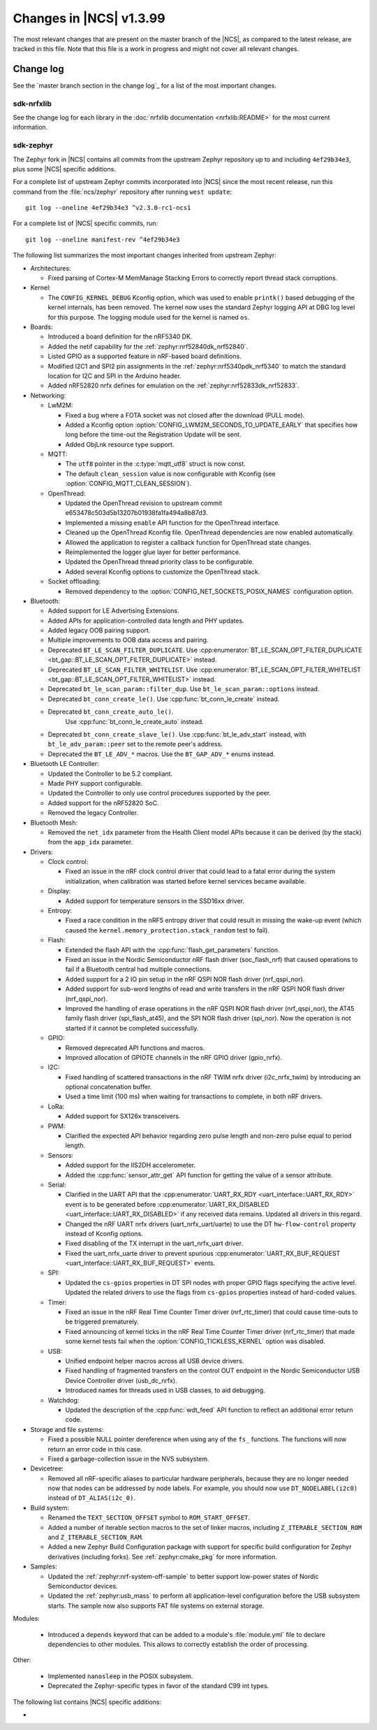 .. _ncs_release_notes_latest:

Changes in |NCS| v1.3.99
########################

The most relevant changes that are present on the master branch of the |NCS|, as compared to the latest release, are tracked in this file.
Note that this file is a work in progress and might not cover all relevant changes.


Change log
**********

See the `master branch section in the change log`_ for a list of the most important changes.

sdk-nrfxlib
===========

See the change log for each library in the :doc:`nrfxlib documentation <nrfxlib:README>` for the most current information.

sdk-zephyr
==========

.. NOTE TO MAINTAINERS: The latest Zephyr commit appears in multiple places; make sure you update them all.

The Zephyr fork in |NCS| contains all commits from the upstream Zephyr repository up to and including ``4ef29b34e3``, plus some |NCS| specific additions.

For a complete list of upstream Zephyr commits incorporated into |NCS| since the most recent release, run this command from the :file:`ncs/zephyr` repository after running ``west update``::

   git log --oneline 4ef29b34e3 ^v2.3.0-rc1-ncs1

For a complete list of |NCS| specific commits, run::

   git log --oneline manifest-rev ^4ef29b34e3

The following list summarizes the most important changes inherited from upstream Zephyr:

* Architectures:

  * Fixed parsing of Cortex-M MemManage Stacking Errors to correctly report thread stack corruptions.

* Kernel:

  * The ``CONFIG_KERNEL_DEBUG`` Kconfig option, which was used to enable ``printk()`` based debugging of the kernel internals, has been removed.
    The kernel now uses the standard Zephyr logging API at DBG log level for this purpose.
    The logging module used for the kernel is named ``os``.

* Boards:

  * Introduced a board definition for the nRF5340 DK.
  * Added the netif capability for the :ref:`zephyr:nrf52840dk_nrf52840`.
  * Listed GPIO as a supported feature in nRF-based board definitions.
  * Modified I2C1 and SPI2 pin assignments in the :ref:`zephyr:nrf5340pdk_nrf5340` to match
    the standard location for I2C and SPI in the Arduino header.
  * Added nRF52820 nrfx defines for emulation on the :ref:`zephyr:nrf52833dk_nrf52833`.


* Networking:

  * LwM2M:

    * Fixed a bug where a FOTA socket was not closed after the download (PULL mode).
    * Added a Kconfig option :option:`CONFIG_LWM2M_SECONDS_TO_UPDATE_EARLY` that specifies how long before the time-out the Registration Update will be sent.
    * Added ObjLnk resource type support.

  * MQTT:

    * The ``utf8`` pointer in the :c:type:`mqtt_utf8` struct is now const.
    * The default ``clean_session`` value is now configurable with Kconfig (see :option:`CONFIG_MQTT_CLEAN_SESSION`).

  * OpenThread:

    * Updated the OpenThread revision to upstream commit e653478c503d5b13207b01938fa1fa494a8b87d3.
    * Implemented a missing ``enable`` API function for the OpenThread interface.
    * Cleaned up the OpenThread Kconfig file.
      OpenThread dependencies are now enabled automatically.
    * Allowed the application to register a callback function for OpenThread state changes.
    * Reimplemented the logger glue layer for better performance.
    * Updated the OpenThread thread priority class to be configurable.
    * Added several Kconfig options to customize the OpenThread stack.

  * Socket offloading:

    * Removed dependency to the :option:`CONFIG_NET_SOCKETS_POSIX_NAMES` configuration option.

* Bluetooth:

  * Added support for LE Advertising Extensions.
  * Added APIs for application-controlled data length and PHY updates.
  * Added legacy OOB pairing support.
  * Multiple improvements to OOB data access and pairing.
  * Deprecated ``BT_LE_SCAN_FILTER_DUPLICATE``.
    Use :cpp:enumerator:`BT_LE_SCAN_OPT_FILTER_DUPLICATE <bt_gap::BT_LE_SCAN_OPT_FILTER_DUPLICATE>` instead.
  * Deprecated ``BT_LE_SCAN_FILTER_WHITELIST``.
    Use :cpp:enumerator:`BT_LE_SCAN_OPT_FILTER_WHITELIST <bt_gap::BT_LE_SCAN_OPT_FILTER_WHITELIST>` instead.
  * Deprecated ``bt_le_scan_param::filter_dup``.
    Use ``bt_le_scan_param::options`` instead.
  * Deprecated ``bt_conn_create_le()``.
    Use :cpp:func:`bt_conn_le_create` instead.
  * Deprecated ``bt_conn_create_auto_le()``.
     Use :cpp:func:`bt_conn_le_create_auto` instead.
  * Deprecated ``bt_conn_create_slave_le()``.
    Use :cpp:func:`bt_le_adv_start` instead, with ``bt_le_adv_param::peer`` set to the remote peer's address.
  * Deprecated the ``BT_LE_ADV_*`` macros.
    Use the ``BT_GAP_ADV_*`` enums instead.

* Bluetooth LE Controller:

  * Updated the Controller to be 5.2 compliant.
  * Made PHY support configurable.
  * Updated the Controller to only use control procedures supported by the peer.
  * Added support for the nRF52820 SoC.
  * Removed the legacy Controller.

* Bluetooth Mesh:

  * Removed the ``net_idx`` parameter from the Health Client model APIs because it can be derived (by the stack) from the ``app_idx`` parameter.

* Drivers:

  * Clock control:

    * Fixed an issue in the nRF clock control driver that could lead to a fatal error during the system initialization, when calibration was started before kernel services became available.

  * Display:

    * Added support for temperature sensors in the SSD16xx driver.

  * Entropy:

    * Fixed a race condition in the nRF5 entropy driver that could result in missing the wake-up event (which caused the ``kernel.memory_protection.stack_random`` test to fail).

  * Flash:

    * Extended the flash API with the :cpp:func:`flash_get_parameters` function.
    * Fixed an issue in the Nordic Semiconductor nRF flash driver (soc_flash_nrf) that caused operations to fail if a Bluetooth central had multiple connections.
    * Added support for a 2 IO pin setup in the nRF QSPI NOR flash driver (nrf_qspi_nor).
    * Added support for sub-word lengths of read and write transfers in the nRF QSPI NOR flash driver (nrf_qspi_nor).
    * Improved the handling of erase operations in the nRF QSPI NOR flash driver (nrf_qspi_nor), the AT45 family flash driver (spi_flash_at45), and the SPI NOR flash driver (spi_nor).
      Now the operation is not started if it cannot be completed successfully.

  * GPIO:

    * Removed deprecated API functions and macros.
    * Improved allocation of GPIOTE channels in the nRF GPIO driver (gpio_nrfx).

  * I2C:

    * Fixed handling of scattered transactions in the nRF TWIM nrfx driver (i2c_nrfx_twim) by introducing an optional concatenation buffer.
    * Used a time limit (100 ms) when waiting for transactions to complete, in both nRF drivers.

  * LoRa:

    * Added support for SX126x transceivers.

  * PWM:

    * Clarified the expected API behavior regarding zero pulse length and non-zero pulse equal to period length.

  * Sensors:

    * Added support for the IIS2DH accelerometer.
    * Added the :cpp:func:`sensor_attr_get` API function for getting the value of a sensor attribute.

  * Serial:

    * Clarified in the UART API that the :cpp:enumerator:`UART_RX_RDY <uart_interface::UART_RX_RDY>` event is to be generated before :cpp:enumerator:`UART_RX_DISABLED <uart_interface::UART_RX_DISABLED>` if any received data remains.
      Updated all drivers in this regard.
    * Changed the nRF UART nrfx drivers (uart_nrfx_uart/uarte) to use the DT ``hw-flow-control`` property instead of Kconfig options.
    * Fixed disabling of the TX interrupt in the uart_nrfx_uart driver.
    * Fixed the uart_nrfx_uarte driver to prevent spurious :cpp:enumerator:`UART_RX_BUF_REQUEST <uart_interface::UART_RX_BUF_REQUEST>` events.

  * SPI:

    * Updated the ``cs-gpios`` properties in DT SPI nodes with proper GPIO flags specifying the active level.
      Updated the related drivers to use the flags from ``cs-gpios`` properties instead of hard-coded values.

  * Timer:

    * Fixed an issue in the nRF Real Time Counter Timer driver (nrf_rtc_timer) that could cause time-outs to be triggered prematurely.
    * Fixed announcing of kernel ticks in the nRF Real Time Counter Timer driver (nrf_rtc_timer) that made some kernel tests fail when the :option:`CONFIG_TICKLESS_KERNEL` option was disabled.

  * USB:

    * Unified endpoint helper macros across all USB device drivers.
    * Fixed handling of fragmented transfers on the control OUT endpoint in the Nordic Semiconductor USB Device Controller driver (usb_dc_nrfx).
    * Introduced names for threads used in USB classes, to aid debugging.

  * Watchdog:

    * Updated the description of the :cpp:func:`wdt_feed` API function to reflect an additional error return code.

* Storage and file systems:

  * Fixed a possible NULL pointer dereference when using any of the ``fs_`` functions.
    The functions will now return an error code in this case.
  * Fixed a garbage-collection issue in the NVS subsystem.

* Devicetree:

  * Removed all nRF-specific aliases to particular hardware peripherals, because they are no longer needed now that nodes can be addressed by node labels.
    For example, you should now use ``DT_NODELABEL(i2c0)`` instead of ``DT_ALIAS(i2c_0)``.

* Build system:

  * Renamed the ``TEXT_SECTION_OFFSET`` symbol to ``ROM_START_OFFSET``.
  * Added a number of iterable section macros to the set of linker macros, including ``Z_ITERABLE_SECTION_ROM`` and ``Z_ITERABLE_SECTION_RAM``.
  * Added a new Zephyr Build Configuration package with support for specific build configuration for Zephyr derivatives (including forks).
    See :ref:`zephyr:cmake_pkg` for more information.

* Samples:

  * Updated the :ref:`zephyr:nrf-system-off-sample` to better support low-power states of Nordic Semiconductor devices.
  * Updated the :ref:`zephyr:usb_mass` to perform all application-level configuration before the USB subsystem starts.
    The sample now also supports FAT file systems on external storage.

Modules:

  * Introduced a ``depends`` keyword that can be added to a module's :file:`module.yml` file to declare dependencies to other modules.
    This allows to correctly establish the order of processing.

Other:

  * Implemented ``nanosleep`` in the POSIX subsystem.
  * Deprecated the Zephyr-specific types in favor of the standard C99 int types.

The following list contains |NCS| specific additions:

*

